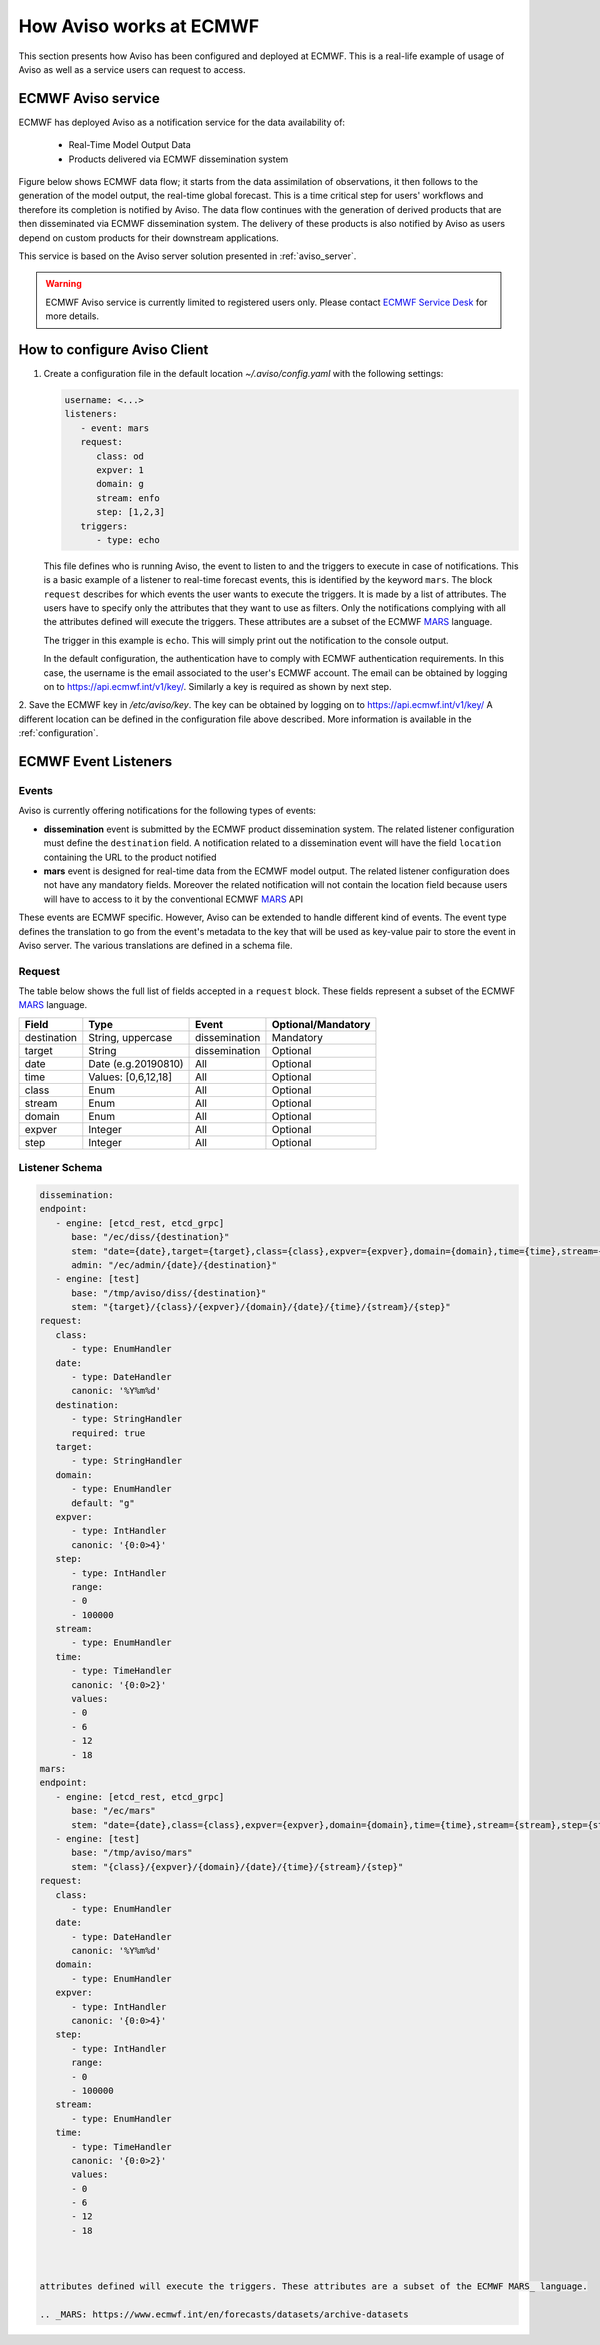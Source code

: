 .. _aviso_ecmwf:

How Aviso works at ECMWF
========================

This section presents how Aviso has been configured and deployed at ECMWF. This is a real-life example of usage of Aviso as well as a service users can request to access.


ECMWF Aviso service
-------------------

ECMWF has deployed Aviso as a notification service for the data availability of:

  * Real-Time Model Output Data
  * Products delivered via ECMWF dissemination system

Figure below shows ECMWF data flow; it starts from the data assimilation of observations, it then follows to the generation of the model output, the real-time global forecast. 
This is a time critical step for users' workflows and therefore its completion is notified by Aviso. The data flow continues with the generation of derived products that are then
disseminated via ECMWF dissemination system. The delivery of these products is also notified by Aviso as users depend on custom products for their downstream applications.  

.. image:: ../_static/data_flow.png
   :align: center

This service is based on the Aviso server solution presented in :ref:`aviso_server`. 

.. warning::

   ECMWF Aviso service is currently limited to registered users only. Please contact `ECMWF Service Desk`__ for more details.

__ https://www.ecmwf.int/en/about/contact-us


How to configure Aviso Client
-----------------------------

1. Create a configuration file in the default location `~/.aviso/config.yaml` with the following settings:

   .. code-block:: yaml

      username: <...>
      listeners:
         - event: mars
         request:
            class: od
            expver: 1
            domain: g
            stream: enfo
            step: [1,2,3]
         triggers:
            - type: echo

   This file defines who is running Aviso, the event to listen to and the triggers to execute in case of notifications. 
   This is a basic example of a listener to real-time forecast events, this is identified by the keyword ``mars``. 
   The block ``request`` describes for which events the user wants to execute the triggers. It is made by a list of attributes. The users 
   have to specify only the attributes that they want to use as filters. Only the notifications complying with all the 
   attributes defined will execute the triggers. These attributes are a subset of the ECMWF MARS_ language.

   .. _MARS: https://www.ecmwf.int/en/forecasts/datasets/archive-datasets

   The trigger in this example is ``echo``. This will simply print out the notification to the console output.

   In the default configuration, the authentication have to comply with ECMWF authentication requirements. In this case, the username is the 
   email associated to the user's ECMWF account. The email can be obtained by logging on to https://api.ecmwf.int/v1/key/. Similarly a key 
   is required as shown by next step.

2. Save the ECMWF key in `/etc/aviso/key`. The key can be obtained by logging on to https://api.ecmwf.int/v1/key/ A 
different location can be defined in the configuration file above described. More information is available in the :ref:`configuration`.


ECMWF Event Listeners 
----------------------

Events
^^^^^^^

Aviso is currently offering notifications for the following types of events:

* **dissemination** event is submitted by the ECMWF product dissemination system. The related listener configuration must define the ``destination`` field. A notification related to a dissemination event will have the field ``location`` containing the URL to the product notified
* **mars** event is designed for real-time data from the ECMWF model output. The related listener configuration does not have any mandatory fields. Moreover the related notification will not contain the location field because users will have to access to it by the conventional ECMWF MARS_ API

.. _MARS: https://www.ecmwf.int/en/forecasts/datasets/archive-datasets

These events are ECMWF specific. However, Aviso can be extended to handle different kind of events. The event type defines the translation to go from the event's metadata to the key that will be used as 
key-value pair to store the event in Aviso server. The various translations are defined in a schema file.

Request 
^^^^^^^
The table below shows the full list of fields accepted in a ``request`` block. These fields represent a subset of the ECMWF MARS_ language.

+------------+----------------------+--------------+--------------------+
|Field       |Type                  | Event        | Optional/Mandatory |
+============+======================+==============+====================+
|destination |String, uppercase     |dissemination |Mandatory           |
+------------+----------------------+--------------+--------------------+
|target      |String                |dissemination |Optional            |
+------------+----------------------+--------------+--------------------+
|date        |Date (e.g.20190810)   |All           |Optional            |
+------------+----------------------+--------------+--------------------+
|time        |Values: [0,6,12,18]   |All           |Optional            |
+------------+----------------------+--------------+--------------------+
|class       |Enum                  |All           |Optional            |
+------------+----------------------+--------------+--------------------+
|stream      |Enum                  |All           |Optional            |
+------------+----------------------+--------------+--------------------+
|domain      |Enum                  |All           |Optional            |
+------------+----------------------+--------------+--------------------+
|expver      |Integer               |All           |Optional            |
+------------+----------------------+--------------+--------------------+
|step        |Integer               |All           |Optional            |
+------------+----------------------+--------------+--------------------+


Listener Schema
^^^^^^^^^^^^^^^

.. code-block:: yaml

   dissemination:
   endpoint:
      - engine: [etcd_rest, etcd_grpc]
         base: "/ec/diss/{destination}"
         stem: "date={date},target={target},class={class},expver={expver},domain={domain},time={time},stream={stream},step={step}"
         admin: "/ec/admin/{date}/{destination}"
      - engine: [test]
         base: "/tmp/aviso/diss/{destination}"
         stem: "{target}/{class}/{expver}/{domain}/{date}/{time}/{stream}/{step}"
   request:
      class:
         - type: EnumHandler
      date:
         - type: DateHandler
         canonic: '%Y%m%d'
      destination:
         - type: StringHandler
         required: true
      target:
         - type: StringHandler
      domain:
         - type: EnumHandler
         default: "g"
      expver:
         - type: IntHandler
         canonic: '{0:0>4}'
      step:
         - type: IntHandler
         range:
         - 0
         - 100000
      stream:
         - type: EnumHandler
      time:
         - type: TimeHandler
         canonic: '{0:0>2}'
         values:
         - 0
         - 6
         - 12
         - 18
   mars:
   endpoint:
      - engine: [etcd_rest, etcd_grpc]
         base: "/ec/mars"
         stem: "date={date},class={class},expver={expver},domain={domain},time={time},stream={stream},step={step}"
      - engine: [test]
         base: "/tmp/aviso/mars"
         stem: "{class}/{expver}/{domain}/{date}/{time}/{stream}/{step}"
   request:
      class:
         - type: EnumHandler
      date:
         - type: DateHandler
         canonic: '%Y%m%d'
      domain:
         - type: EnumHandler
      expver:
         - type: IntHandler
         canonic: '{0:0>4}'
      step:
         - type: IntHandler
         range:
         - 0
         - 100000
      stream:
         - type: EnumHandler
      time:
         - type: TimeHandler
         canonic: '{0:0>2}'
         values:
         - 0
         - 6
         - 12
         - 18
      


   attributes defined will execute the triggers. These attributes are a subset of the ECMWF MARS_ language.

   .. _MARS: https://www.ecmwf.int/en/forecasts/datasets/archive-datasets

